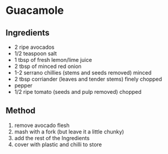 * Guacamole

** Ingredients

- 2 ripe avocados
- 1/2 teaspoon salt
- 1 tbsp of fresh lemon/lime juice
- 2 tbsp of minced red onion
- 1-2 serrano chillies (stems and seeds removed) minced
- 2 tbsp corriander (leaves and tender stems) finely chopped
- pepper
- 1/2 ripe tomato (seeds and pulp removed) chopped

** Method

1. remove avocado flesh
2. mash with a fork (but leave it a little chunky)
3. add the rest of the Ingredients
4. cover with plastic and chilli to store
